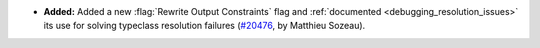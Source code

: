 - **Added:**
  Added a new :flag:`Rewrite Output Constraints` flag and :ref:`documented <debugging_resolution_issues>` its use
  for solving typeclass resolution failures
  (`#20476 <https://github.com/rocq-prover/rocq/pull/20476>`_,
  by Matthieu Sozeau).

